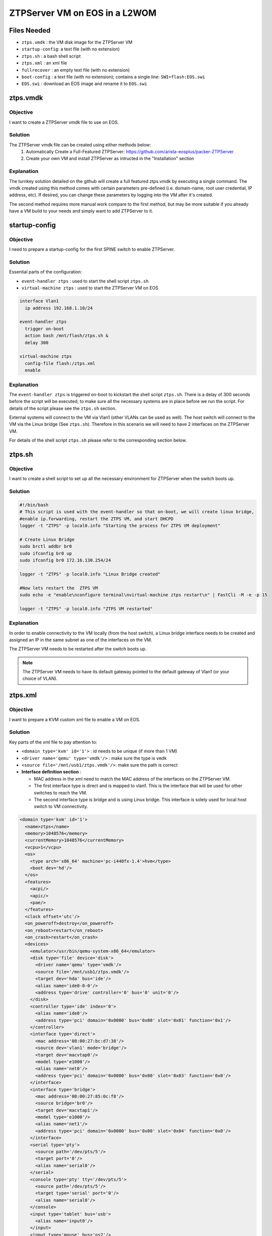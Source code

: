 ZTPServer VM on EOS in a L2WOM
==============================

.. The line below adds a local TOC

.. contents:::local:
  :depth: 1

Files Needed
------------

* ``ztps.vmdk``     : the VM disk image for the ZTPServer VM
* ``startup-config``: a text file (with no extension)
* ``ztps.sh``       : a bash shell script
* ``ztps.xml``      : an xml file
* ``fullrecover``   : an empty text file (with no extension)
* ``boot-config``   : a text file (with no extension); contains a single line: ``SWI=flash:EOS.swi``
* ``EOS.swi``       : download an EOS image and rename it to ``EOS.swi``

.. End of Files Needed


ztps.vmdk
---------

Objective
^^^^^^^^^

I want to create a ZTPServer vmdk file to use on EOS.

Solution
^^^^^^^^

The ZTPServer vmdk file can be created using either methods below:
   1) Automatically Create a Full-Featured ZTPServer: https://github.com/arista-eosplus/packer-ZTPServer
   2) Create your own VM and install ZTPServer as intructed in the "Installation" section

Explanation
^^^^^^^^^^^

The turnkey solution detailed on the github will create a full featured ztps.vmdk by executing a single command.  The vmdk created using this method comes with certain parameters pre-defined (i.e. domain-name, root user credential, IP address, etc).  If desired, you can change these parameters by logging into the VM after it's created.

The second method requires more manual work compare to the first method, but may be more suitable if you already have a VM build to your needs and simply want to add ZTPServer to it.

.. End of ztps.vmdk


startup-config
--------------

Objective
^^^^^^^^^

I need to prepare a startup-config for the first SPINE switch to enable ZTPServer.

Solution
^^^^^^^^

Essential parts of the configuration:

* ``event-handler ztps``    : used to start the shell script ``ztps.sh``
* ``virtual-machine ztps``  : used to start the ZTPServer VM on EOS

.. code-block:: console

  interface Vlan1
    ip address 192.168.1.10/24

  event-handler ztps
    trigger on-boot
    action bash /mnt/flash/ztps.sh &
    delay 300

  virtual-machine ztps
    config-file flash:/ztps.xml
    enable

Explanation
^^^^^^^^^^^
The ``event-handler ztps`` is triggered on-boot to kickstart the shell script ``ztps.sh``.  There is a delay of 300 seconds before the script will be executed, to make sure all the necessary systems are in place before we run the script.  For details of the script please see the ``ztps.sh`` section.

External systems will connect to the VM via Vlan1 (other VLANs can be used as well).  The host switch will connect to the VM via the Linux bridge (See ``ztps.sh``).  Therefore in this scenario we will need to have 2 interfaces on the ZTPServer VM.

For details of the shell script ``ztps.sh`` please refer to the corresponding section below.

.. End of startup-config


ztps.sh
-------

Objective
^^^^^^^^^

I want to create a shell script to set up all the necessary environment for ZTPServer when the switch boots up.

Solution
^^^^^^^^

.. code-block:: console

  #!/bin/bash
  # This script is used with the event-handler so that on-boot, we will create linux bridge,
  #enable ip.forwarding, restart the ZTPS VM, and start DHCPD
  logger -t "ZTPS" -p local0.info "Starting the process for ZTPS VM deployment"

  # Create Linux Bridge
  sudo brctl addbr br0
  sudo ifconfig br0 up
  sudo ifconfig br0 172.16.130.254/24

  logger -t "ZTPS" -p local0.info "Linux Bridge created"

  #Now lets restart the  ZTPS VM
  sudo echo -e "enable\nconfigure terminal\nvirtual-machine ztps restart\n" | FastCli -M -e -p 15

  logger -t "ZTPS" -p local0.info "ZTPS VM restarted"

Explanation
^^^^^^^^^^^

In order to enable connectivity to the VM locally (from the host switch), a Linux bridge interface needs to be created and assigned an IP in the same subnet as one of the interfaces on the VM.

The ZTPServer VM needs to be restarted after the switch boots up.

.. note:: The ZTPServer VM needs to have its default gateway pointed to the default gateway of Vlan1 (or your choice of VLAN).

.. End of ztps.sh


ztps.xml
--------

Objective
^^^^^^^^^

I want to prepare a KVM custom xml file to enable a VM on EOS.

Solution
^^^^^^^^

Key parts of the xml file to pay attention to:

* ``<domain type='kvm' id='1'>``          : id needs to be unique (if more than 1 VM)
* ``<driver name='qemu' type='vmdk'/>``   : make sure the type is ``vmdk``
* ``<source file='/mnt/usb1/ztps.vmdk'/>``: make sure the path is correct
* **Interface definition section**        :

  * MAC address in the xml need to match the MAC address of the interfaces on the ZTPServer VM.
  * The first interface type is direct and is mapped to vlan1.  This is the interface that will be used for other switches to reach the VM.
  * The second interface type is bridge and is using Linux bridge.  This interface is solely used for local host switch to VM connectivity.

.. code-block :: console

  <domain type='kvm' id='1'>
    <name>ztps</name>
    <memory>1048576</memory>
    <currentMemory>1048576</currentMemory>
    <vcpu>1</vcpu>
    <os>
      <type arch='x86_64' machine='pc-i440fx-1.4'>hvm</type>
      <boot dev='hd'/>
    </os>
    <features>
      <acpi/>
      <apic/>
      <pae/>
    </features>
    <clock offset='utc'/>
    <on_poweroff>destroy</on_poweroff>
    <on_reboot>restart</on_reboot>
    <on_crash>restart</on_crash>
    <devices>
      <emulator>/usr/bin/qemu-system-x86_64</emulator>
      <disk type='file' device='disk'>
        <driver name='qemu' type='vmdk'/>
        <source file='/mnt/usb1/ztps.vmdk'/>
        <target dev='hda' bus='ide'/>
        <alias name='ide0-0-0'/>
        <address type='drive' controller='0' bus='0' unit='0'/>
      </disk>
      <controller type='ide' index='0'>
        <alias name='ide0'/>
        <address type='pci' domain='0x0000' bus='0x00' slot='0x01' function='0x1'/>
      </controller>
      <interface type='direct'>
        <mac address='08:00:27:bc:d7:38'/>
        <source dev='vlan1' mode='bridge'/>
        <target dev='macvtap0'/>
        <model type='e1000'/>
        <alias name='net0'/>
        <address type='pci' domain='0x0000' bus='0x00' slot='0x03' function='0x0'/>
      </interface>
      <interface type='bridge'>
        <mac address='08:00:27:85:0c:f8'/>
        <source bridge='br0'/>
        <target dev='macvtap1'/>
        <model type='e1000'/>
        <alias name='net1'/>
        <address type='pci' domain='0x0000' bus='0x00' slot='0x04' function='0x0'/>
      </interface>
      <serial type='pty'>
        <source path='/dev/pts/5'/>
        <target port='0'/>
        <alias name='serial0'/>
      </serial>
      <console type='pty' tty='/dev/pts/5'>
        <source path='/dev/pts/5'/>
        <target type='serial' port='0'/>
        <alias name='serial0'/>
      </console>
      <input type='tablet' bus='usb'>
        <alias name='input0'/>
      </input>
      <input type='mouse' bus='ps2'/>
      <graphics type='vnc' port='5900' autoport='no' listen='0.0.0.0'/>
      <video>
        <model type='vga' vram='8192' heads='1'/>
        <alias name='video0'/>
        <address type='pci' domain='0x0000' bus='0x00' slot='0x02' function='0x0'/>
      </video>
      <memballoon model='virtio'>
        <alias name='balloon0'/>
        <address type='pci' domain='0x0000' bus='0x00' slot='0x05' function='0x0'/>
      </memballoon>
    </devices>
  </domain>

Explanation
^^^^^^^^^^^

The interface definition section defines how the interface(s) of the VM should be initialized.  Since the vmdk already has interfaces defined/initialized, we have to use the same MAC address in the KVM definition file.

In the first interface definition we use ``interface type='direct'``.  In this configuration we map the first interface of the VM to the ``vlan1`` interface directly, enabling connectivity to the VM from external of the host switch.  However, ``interface type='direct'`` does not allow for host switch to VM connectivity, therefore we need to define a second interface with ``interface type='bridge'`` and map that to the Linux bridge for this puspose.

The reason we could not just bridge Vlan1 with the Linux bridge (and therefore just use one interface to enable both local and external connectivity) is because when we enslave an interface to br0, that interface cannot have an IP address on it, otherwise the connectivity would break.



.. End of ztps.xml

